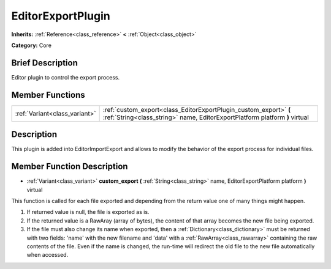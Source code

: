 .. Generated automatically by doc/tools/makerst.py in Godot's source tree.
.. DO NOT EDIT THIS FILE, but the doc/base/classes.xml source instead.

.. _class_EditorExportPlugin:

EditorExportPlugin
==================

**Inherits:** :ref:`Reference<class_reference>` **<** :ref:`Object<class_object>`

**Category:** Core

Brief Description
-----------------

Editor plugin to control the export process.

Member Functions
----------------

+--------------------------------+----------------------------------------------------------------------------------------------------------------------------------------------------+
| :ref:`Variant<class_variant>`  | :ref:`custom_export<class_EditorExportPlugin_custom_export>`  **(** :ref:`String<class_string>` name, EditorExportPlatform platform  **)** virtual |
+--------------------------------+----------------------------------------------------------------------------------------------------------------------------------------------------+

Description
-----------

This plugin is added into EditorImportExport and allows to modify the behavior of the export process for individual files.

Member Function Description
---------------------------

.. _class_EditorExportPlugin_custom_export:

- :ref:`Variant<class_variant>`  **custom_export**  **(** :ref:`String<class_string>` name, EditorExportPlatform platform  **)** virtual

This function is called for each file exported and depending from the return value one of many things might happen.

1) If returned value is null, the file is exported as is.

2) If the returned value is a RawAray (array of bytes), the content of that array becomes the new file being exported.

3) If the file must also change its name when exported, then a :ref:`Dictionary<class_dictionary>` must be returned with two fields: 'name' with the new filename and 'data' with a :ref:`RawArray<class_rawarray>` containing the raw contents of the file. Even if the name is changed, the run-time will redirect the old file to the new file automatically when accessed.


